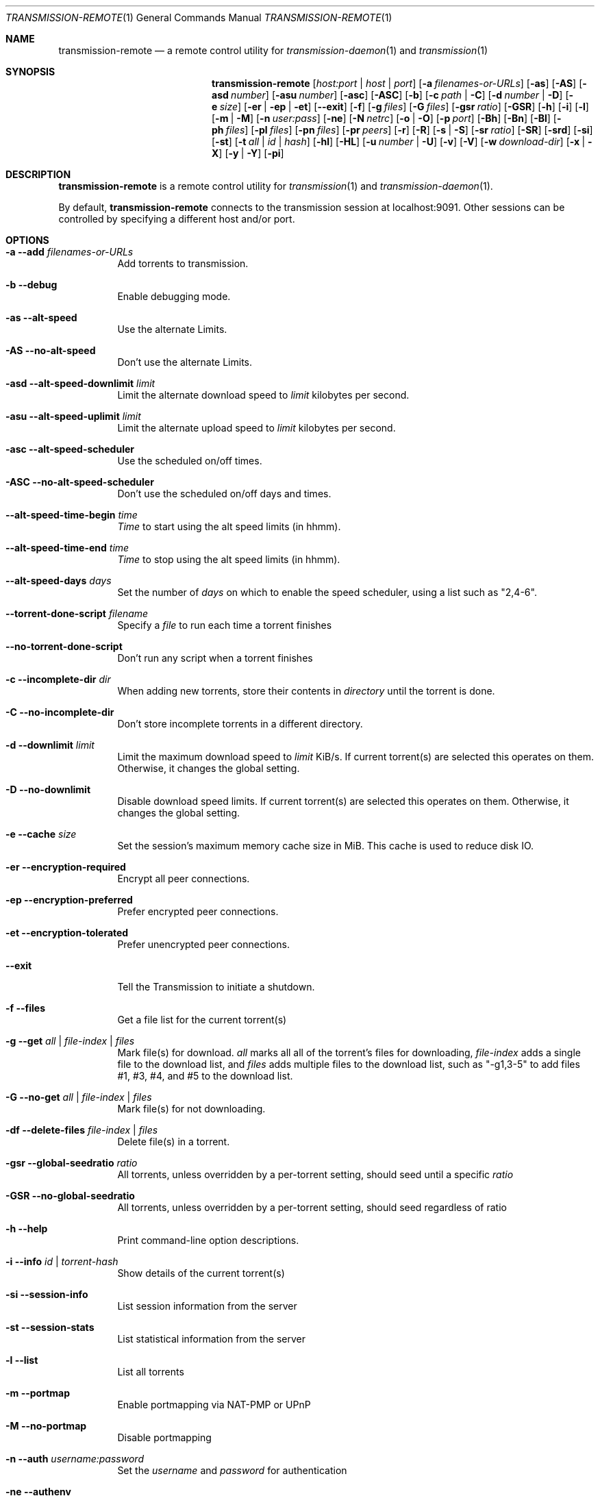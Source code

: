 .Dd July 21, 2008
.Dt TRANSMISSION-REMOTE 1
.Os
.Sh NAME
.Nm transmission-remote
.Nd a remote control utility for
.Xr transmission-daemon 1
and
.Xr transmission 1
.Sh SYNOPSIS
.Bk -words
.Nm
.Op Ar host:port | host | port
.Op Fl a Ar filenames-or-URLs
.Op Fl as
.Op Fl AS
.Op Fl asd Ar number
.Op Fl asu Ar number
.Op Fl asc
.Op Fl ASC
.Op Fl b
.Op Fl c Ar path | Fl C
.Op Fl d Ar number | Fl D
.Op Fl e Ar size
.Op Fl er | ep | et
.Op Fl -exit
.Op Fl f
.Op Fl g Ar files
.Op Fl G Ar files
.Op Fl gsr Ar ratio
.Op Fl GSR
.Op Fl h
.Op Fl i
.Op Fl l
.Op Fl m | M
.Op Fl n Ar user:pass
.Op Fl ne
.Op Fl N Ar netrc
.Op Fl o | O
.Op Fl p Ar port
.Op Fl Bh
.Op Fl Bn
.Op Fl \&Bl
.Op Fl ph Ar files
.Op Fl pl Ar files
.Op Fl pn Ar files
.Op Fl pr Ar peers
.Op Fl r
.Op Fl R
.Op Fl s | S
.Op Fl sr Ar ratio
.Op Fl SR
.Op Fl srd
.Op Fl si
.Op Fl st
.Op Fl t Ar all | Ar id | Ar hash
.Op Fl hl
.Op Fl HL
.Op Fl u Ar number | Fl U
.Op Fl v
.Op Fl V
.Op Fl w Ar download-dir
.Op Fl x | X
.Op Fl y | Y
.Op Fl pi
.Ek
.Sh DESCRIPTION
.Nm
is a remote control utility for
.Xr transmission 1 
and
.Xr transmission-daemon 1 .
.Pp
By default,
.Nm
connects to the transmission session at localhost:9091.
Other sessions can be controlled by specifying a different host and/or port.
.Sh OPTIONS
.Bl -tag -width Ds
.It Fl a Fl -add Ar filenames-or-URLs
Add torrents to transmission.
.It Fl b Fl -debug
Enable debugging mode.
.It Fl as Fl -alt-speed
Use the alternate Limits.
.It Fl AS Fl -no-alt-speed
Don't use the alternate Limits.
.It Fl asd Fl -alt-speed-downlimit Ar limit
Limit the alternate download speed to
.Ar limit
kilobytes per second.
.It Fl asu Fl -alt-speed-uplimit Ar limit
Limit the alternate upload speed to
.Ar limit
kilobytes per second.
.It Fl asc Fl -alt-speed-scheduler
Use the scheduled on/off times.
.It Fl ASC Fl -no-alt-speed-scheduler
Don't use the scheduled on/off days and times.
.It Fl -alt-speed-time-begin Ar time
.Ar Time
to start using the alt speed limits (in hhmm).
.It Fl -alt-speed-time-end Ar time
.Ar Time
to stop using the alt speed limits (in hhmm).
.It Fl -alt-speed-days Ar days
Set the number of
.Ar days
on which to enable the speed scheduler, using a list such as "2,4-6".
.It Fl -torrent-done-script Ar filename
Specify a
.Ar file
to run each time a torrent finishes
.It Fl -no-torrent-done-script
Don't run any script when a torrent finishes
.It Fl c Fl -incomplete-dir Ar dir
When adding new torrents, store their contents in
.Ar directory
until the torrent is done.
.It Fl C Fl -no-incomplete-dir
Don't store incomplete torrents in a different directory.
.It Fl d Fl -downlimit Ar limit
Limit the maximum download speed to
.Ar limit
KiB/s.
If current torrent(s) are selected this operates on them. Otherwise, it changes the global setting.
.It Fl D Fl -no-downlimit
Disable download speed limits.
If current torrent(s) are selected this operates on them. Otherwise, it changes the global setting.
.It Fl e Fl -cache Ar size
Set the session's maximum memory cache size in MiB. This cache is used to reduce disk IO.
.It Fl er Fl -encryption-required
Encrypt all peer connections.
.It Fl ep Fl -encryption-preferred
Prefer encrypted peer connections.
.It Fl et Fl -encryption-tolerated
Prefer unencrypted peer connections.
.It Fl -exit
Tell the Transmission to initiate a shutdown.
.It Fl f Fl -files
Get a file list for the current torrent(s)
.It Fl g Fl -get Ar all | file-index | files
Mark file(s) for download.
.Ar all
marks all all of the torrent's files for downloading,
.Ar file-index
adds a single file to the download list, and
.Ar files
adds multiple files to the download list,
such as "\-g1,3-5" to add files #1, #3, #4, and #5 to the download list.
.It Fl G Fl -no-get Ar all | file-index | files
Mark file(s) for not downloading.
.It Fl df Fl -delete-files Ar file-index | files
Delete file(s) in a torrent.
.It Fl gsr Fl -global-seedratio Ar ratio
All torrents, unless overridden by a per-torrent setting, should seed until a specific
.Ar ratio
.It Fl GSR Fl -no-global-seedratio
All torrents, unless overridden by a per-torrent setting, should seed regardless of ratio
.It Fl h Fl -help
Print command-line option descriptions.
.It Fl i Fl -info Ar id | torrent-hash
Show details of the current torrent(s)
.It Fl si Fl -session-info
List session information from the server
.It Fl st Fl -session-stats
List statistical information from the server
.It Fl l Fl -list
List all torrents
.It Fl m Fl -portmap
Enable portmapping via NAT-PMP or UPnP
.It Fl M Fl -no-portmap
Disable portmapping
.It Fl n Fl -auth Ar username:password
Set the
.Ar username
and
.Ar password
for authentication
.It Fl ne Fl -authenv
Set the authentication information from the
.Ar TR_AUTH
environment variable which must be formatted as
.Ar username:password.
.It Fl N Fl -netrc Ar filename
Set the authentication information from a
.Ar netrc file.
See netrc(5) for more information.
.It Fl o Fl -dht
Enable distributed hash table (DHT).
.It Fl O Fl -no-dht
Disable distribued hash table (DHT).
.It Fl p Fl -port Ar port
Set the
.Ar port
for use when listening for incoming peer connections
.It Fl Bh Fl -bandwidth-high
Give this torrent first chance at available bandwidth
.It Fl Bn Fl -bandwidth-normal
Give this torrent the bandwidth left over by high priority torrents
.It Fl \&Bl Fl -bandwidth-low
Give this torrent the bandwidth left over by high and normal priority torrents
.It Fl ph Fl -priority-high Ar all | file-index | files
Try to download the specified file(s) first.
.Ar all
marks all of the torrent's files as normal priority,
.Ar file-index
sets a single file's priority as normal, and
.Ar files
sets multiple files' priorities as normal,
such as "\-pn1,3-5" to normalize files #1, #3, #4, and #5.
.It Fl pn Fl -priority-normal Ar all | file-index | files
Try to download the specified files normally.
.It Fl pl Fl -priority-low Ar all | file-index | files
Try to download the specified files last
.It Fl pr Fl -peers Ar number
Set the maximum number of peers.
If current torrent(s) are selected this operates on them. Otherwise, it changes the global setting.
.It Fl r Fl -remove
Remove the current torrent(s). This does not delete the downloaded data.
.It Fl -remove-and-delete
Remove the current torrent(s) and delete their downloaded data.
.It Fl -reannounce
Reannounce the current torrent(s). This is the same as the GUI's "ask tracker for more peers" button.
.It Fl -move
Move the current torrents' data from their current locations to the specified directory.
.It Fl -find
Tell Transmission where to look for the current torrents' data.
.It Fl sr Fl -seedratio Ar ratio
Let the current torrent(s) seed until a specific
.Ar ratio
.It Fl SR Fl -no-seedratio
Let the current torrent(s) seed regardless of ratio
.It Fl srd Fl -seedratio-default
Let the current torrent(s) use the global seedratio settings
.It Fl ta Fl -tracker-add Ar tracker
Add a tracker to a torrent
.It Fl tr Fl -tracker-remove Ar trackerId
Remove a tracker from a torrent
.It Fl s Fl -start
Start the current torrent(s)
.It Fl S Fl -stop
Stop the current torrent(s) from downloading or seeding
.It Fl -start-paused
Start added torrents paused
.It Fl -no-start-paused
Start added torrents unpaused
.It Fl t Fl -torrent Ar all | id | torrent-hash
Set the current torrent(s) for use by subsequent options.
.Ar all
will apply following requests to all torrents, while specific torrents can be chosen by
.Ar id
or
.Ar hash .
To set more than one current torrent, join their ids together in a list, such as
"\-t2,4,6-8" to operate on the torrents whose IDs are 2, 4, 6, 7, and 8.
.It Fl -trash-torrent
Delete torrents after adding
.It Fl -no-trash-torrent
Do not delete torrents after adding
.It Fl hl Fl -honor-session
Make the current torrent(s) honor the session limits.
.It Fl HL Fl -no-honor-session
Make the current torrent(s) not honor the session limits.
.It Fl u Fl -uplimit Ar limit
Limit the maximum upload speed to
.Ar limit
KiB/s.
If current torrent(s) are selected this operates on them. Otherwise, it changes the global setting.
.It Fl U Fl -no-uplimit
Disable upload speed limits.
If current torrent(s) are selected this operates on them. Otherwise, it changes the global setting.
.It Fl v Fl -verify
Verify the current torrent(s)
.It Fl V Fl -version
Show version number and exit
.It Fl w Fl -download-dir Ar directory
Use
.Ar directory
as the default location for newly added torrents to download files to.
.It Fl x Fl -pex
Enable peer exchange (PEX).
.It Fl X Fl -no-pex
Disable peer exchange (PEX).
.It Fl y Fl -lds
Enable local peer discovery (LPD).
.It Fl Y Fl -no-lds
Disable local peer discovery (LPD).
.It Fl pi Fl -peer-info
List the current torrent's connected peers.
In the `status' section of the list, the following shorthand is used:
.D1 D: Downloading from this peer
.D1 d: We would download from this peer if they would let us
.D1 E: Encrypted connection
.D1 I: Peer is an incoming connection
.D1 K: Peer has unchoked us, but we're not interested
.D1 O: Optimistic unchoked
.D1 U: Uploading to peer
.D1 u: We would upload to this peer if they asked
.D1 X: Peer was discovered through Peer Exchange (PEX)
.D1 ?: We unchoked this peer, but they're not interested
.El
.Sh EXAMPLES
Set download and upload limits to 400 KiB/sec and 60 KiB/sec:
.Bd -literal -offset indent
$ transmission-remote \-d400 \-u60
$ transmission-remote \-\-downlimit=400 \-\-uplimit=60
.Ed
Set alternate download and upload limits to 100 KiB/sec and 20 KiB/sec:
.Bd -literal -offset indent
$ transmission-remote \-asd100 \-asu20
$ transmission-remote \-\-alt-speed-downlimit=100 \-\-alt-speed-uplimit=20
.Ed
Set the scheduler to use the alternate speed limits on weekdays between 10AM and 11PM
.Bd -literal -offset indent
$ transmission-remote \-\-alt-speed-time-begin=1000
$ transmission-remote \-\-alt-speed-time-end=2300
$ transmission-remote \-\-alt-speed-days=1-5
$ transmission-remote \-\-alt-speed-scheduler
.Ed
List all torrents' IDs and states:
.Bd -literal -offset indent
$ transmission-remote \-l
.Ed
List all torrents from a remote session that requires authentication:
.Bd -literal -offset indent
$ transmission-remote host:9091 \-\-auth=username:password \-l
.Ed
Start all torrents:
.Bd -literal -offset indent
$ transmission-remote \-tall \-\-start
.Ed
Add two torrents:
.Bd -literal -offset indent
$ transmission-remote \-a one.torrent two.torrent
.Ed
Add all torrents in ~/Desktop:
.Bd -literal -offset indent
$ transmission-remote \-a ~/Desktop/*torrent
.Ed
Get detailed information on the torrent whose ID is '1':
.Bd -literal -offset indent
$ transmission-remote \-t1 \-i
.Ed
Get a list of a torrent's files:
.Bd -literal -offset indent
$ transmission-remote \-t1 \-f
.Ed
Download only its second and fourth files:
.Bd -literal -offset indent
$ transmission-remote \-t1 \-Gall \-g2,4
.Ed
Set all torrents' first two files' priorities to high:
.Bd -literal -offset indent
$ transmission-remote \-tall \-ph1,2
.Ed
Set all torrents' files' priorities to normal:
.Bd -literal -offset indent
$ transmission-remote \-tall \-pnall
.Ed
.Sh ENVIRONMENT
.Bl -tag -width Fl
.It Ev http_proxy
Sets the proxy to use for http tracker announces.
.El
.Sh AUTHORS
.An -nosplit
.An Jordan Lee ,
.An Josh Elsasser ,
.An Eric Petit ,
and
.An Mitchell Livingston .
.Sh SEE ALSO
.Xr transmission-create 1 ,
.Xr transmission-daemon 1 ,
.Xr transmission-edit 1 ,
.Xr transmission-gtk 1 ,
.Xr transmission-qt 1 ,
.Xr transmission-remote 1 ,
.Xr transmission-show 1
.Pp
http://www.transmissionbt.com/
